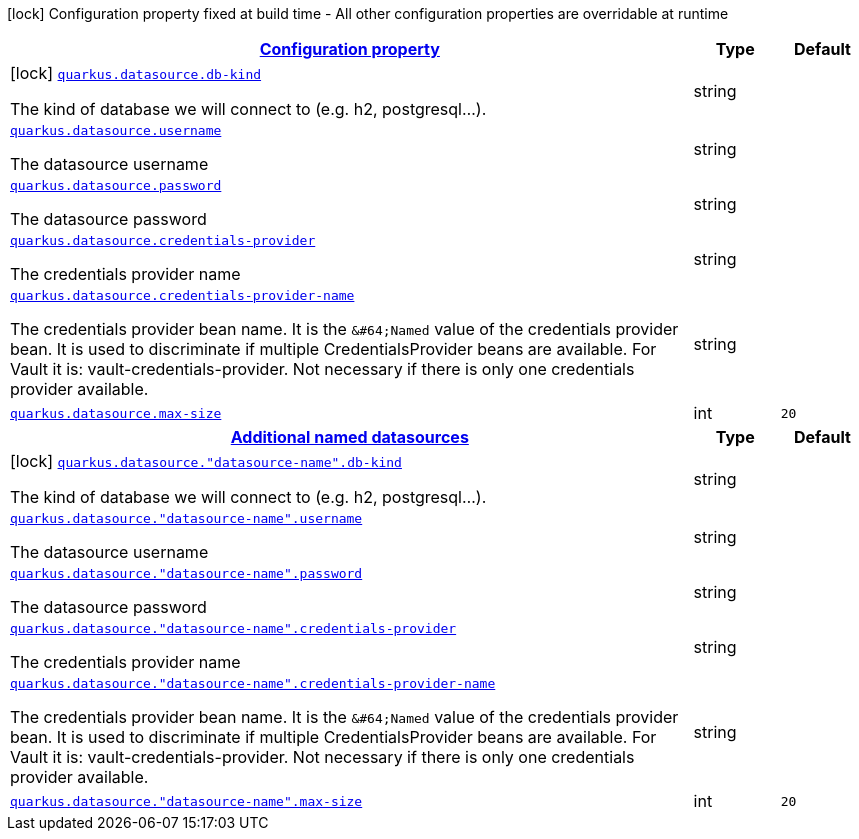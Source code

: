 [.configuration-legend]
icon:lock[title=Fixed at build time] Configuration property fixed at build time - All other configuration properties are overridable at runtime
[.configuration-reference, cols="80,.^10,.^10"]
|===

h|[[quarkus-datasource-general-config-items_configuration]]link:#quarkus-datasource-general-config-items_configuration[Configuration property]

h|Type
h|Default

a|icon:lock[title=Fixed at build time] [[quarkus-datasource-general-config-items_quarkus.datasource.db-kind]]`link:#quarkus-datasource-general-config-items_quarkus.datasource.db-kind[quarkus.datasource.db-kind]`

[.description]
--
The kind of database we will connect to (e.g. h2, postgresql...).
--|string 
|


a| [[quarkus-datasource-general-config-items_quarkus.datasource.username]]`link:#quarkus-datasource-general-config-items_quarkus.datasource.username[quarkus.datasource.username]`

[.description]
--
The datasource username
--|string 
|


a| [[quarkus-datasource-general-config-items_quarkus.datasource.password]]`link:#quarkus-datasource-general-config-items_quarkus.datasource.password[quarkus.datasource.password]`

[.description]
--
The datasource password
--|string 
|


a| [[quarkus-datasource-general-config-items_quarkus.datasource.credentials-provider]]`link:#quarkus-datasource-general-config-items_quarkus.datasource.credentials-provider[quarkus.datasource.credentials-provider]`

[.description]
--
The credentials provider name
--|string 
|


a| [[quarkus-datasource-general-config-items_quarkus.datasource.credentials-provider-name]]`link:#quarkus-datasource-general-config-items_quarkus.datasource.credentials-provider-name[quarkus.datasource.credentials-provider-name]`

[.description]
--
The credentials provider bean name. 
 It is the `&++#++64;Named` value of the credentials provider bean. It is used to discriminate if multiple CredentialsProvider beans are available. 
 For Vault it is: vault-credentials-provider. Not necessary if there is only one credentials provider available.
--|string 
|


a| [[quarkus-datasource-general-config-items_quarkus.datasource.max-size]]`link:#quarkus-datasource-general-config-items_quarkus.datasource.max-size[quarkus.datasource.max-size]`

[.description]
--

--|int 
|`20`


h|[[quarkus-datasource-general-config-items_quarkus.datasource.named-data-sources]]link:#quarkus-datasource-general-config-items_quarkus.datasource.named-data-sources[Additional named datasources]

h|Type
h|Default

a|icon:lock[title=Fixed at build time] [[quarkus-datasource-general-config-items_quarkus.datasource.-datasource-name-.db-kind]]`link:#quarkus-datasource-general-config-items_quarkus.datasource.-datasource-name-.db-kind[quarkus.datasource."datasource-name".db-kind]`

[.description]
--
The kind of database we will connect to (e.g. h2, postgresql...).
--|string 
|


a| [[quarkus-datasource-general-config-items_quarkus.datasource.-datasource-name-.username]]`link:#quarkus-datasource-general-config-items_quarkus.datasource.-datasource-name-.username[quarkus.datasource."datasource-name".username]`

[.description]
--
The datasource username
--|string 
|


a| [[quarkus-datasource-general-config-items_quarkus.datasource.-datasource-name-.password]]`link:#quarkus-datasource-general-config-items_quarkus.datasource.-datasource-name-.password[quarkus.datasource."datasource-name".password]`

[.description]
--
The datasource password
--|string 
|


a| [[quarkus-datasource-general-config-items_quarkus.datasource.-datasource-name-.credentials-provider]]`link:#quarkus-datasource-general-config-items_quarkus.datasource.-datasource-name-.credentials-provider[quarkus.datasource."datasource-name".credentials-provider]`

[.description]
--
The credentials provider name
--|string 
|


a| [[quarkus-datasource-general-config-items_quarkus.datasource.-datasource-name-.credentials-provider-name]]`link:#quarkus-datasource-general-config-items_quarkus.datasource.-datasource-name-.credentials-provider-name[quarkus.datasource."datasource-name".credentials-provider-name]`

[.description]
--
The credentials provider bean name. 
 It is the `&++#++64;Named` value of the credentials provider bean. It is used to discriminate if multiple CredentialsProvider beans are available. 
 For Vault it is: vault-credentials-provider. Not necessary if there is only one credentials provider available.
--|string 
|


a| [[quarkus-datasource-general-config-items_quarkus.datasource.-datasource-name-.max-size]]`link:#quarkus-datasource-general-config-items_quarkus.datasource.-datasource-name-.max-size[quarkus.datasource."datasource-name".max-size]`

[.description]
--

--|int 
|`20`

|===